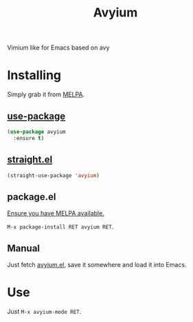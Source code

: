 #+TITLE: Avyium

[[https://melpa.org/#/avyium][file:https://melpa.org/packages/avyium-badge.svg]]
[[https://github.com/twlz0ne/avyium/actions?query=workflow%3ACI][file:https://github.com/twlz0ne/avyium/workflows/CI/badge.svg]]

Vimium like for Emacs based on avy

* Installing

Simply grab it from [[https://melpa.org/][MELPA]].

** [[https://github.com/jwiegley/use-package][use-package]]

#+begin_src emacs-lisp
(use-package avyium
  :ensure t)
#+end_src

** [[https://github.com/raxod502/straight.el][straight.el]]

#+begin_src emacs-lisp
(straight-use-package 'avyium)
#+end_src

** package.el

[[https://melpa.org/#/getting-started][Ensure you have MELPA available.]]

=M-x package-install RET avyium RET=.

** Manual

Just fetch [[file:avyium.el][avyium.el]], save it somewhere and load it into
Emacs.

* Use

Just =M-x avyium-mode RET=.
